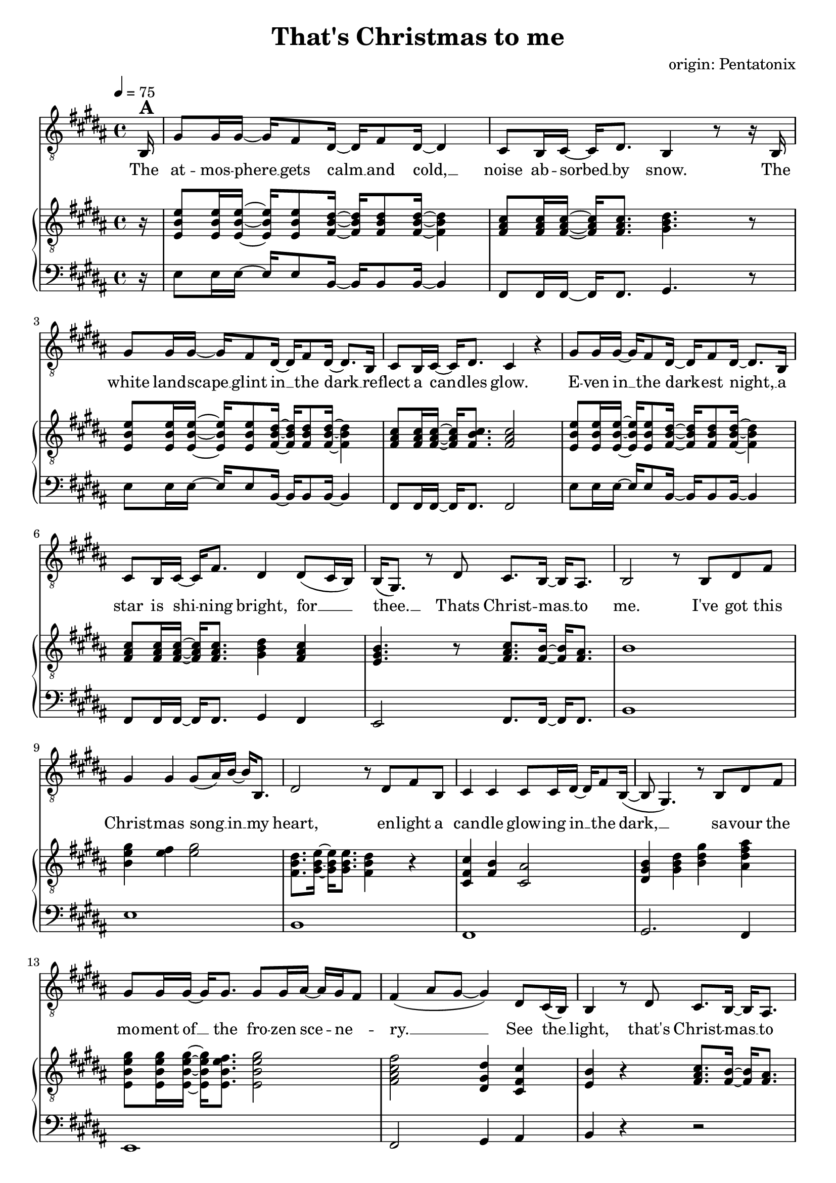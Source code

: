 \version "2.24.1"

\header{
  title = "That's Christmas to me"
  composer = "origin: Pentatonix"
  tagline = " "
}

global = {
  \key b \major
  \time 4/4
  \dynamicUp
  \set melismaBusyProperties = #'()
  \tempo 4 = 75
  \set Score.rehearsalMarkFormatter = #format-mark-box-numbers
}
\layout {indent = 0.0}

chordOne = \chordmode {
  \set noChordSymbol = " "
}

musicOne = \relative c {
  \clef "G_8"
  \partial16 b16^\markup{\bold \huge A} |
  gis'8 16 16 ~ 16 fis8 dis16 ~ 16 fis8 dis16 ~ 4 |
  cis8 b16 cis ~ 16 dis8. b4 r8 r16 b |
  gis'8 16 16 ~ 16 fis8 dis16 ~ 16 fis8 dis16 ~ 8. b16 |
  cis8 b16 cis16 ~ 16 dis8. cis4 r4 |
  gis'8 16 16 ~ 16 fis8 dis16 ~ 16 fis8 dis16 ~ 8. b16 |
  cis8 b16 cis ~ 16 fis8. dis4 dis8( cis16 b) |
  b16( gis8.) r8 dis'8 cis8. b16 ~ 16 ais8. |
  b2 r8 b dis fis |
  gis4 4 8( ais16) b ~ 16 b,8. |
  dis2 r8 dis fis b, |
  cis4 4 8 16 dis ~ 16 fis8 b,16( ~ |
  8 gis4.) r8 b dis fis |
  gis8 16 16 ~ 16 8. 8 16 ais ~ 16 gis fis8 |
  fis4( ais8 gis ~ 4) dis8 cis16( b) |
  b4 r8 dis8 cis8. b16 ~ 16 ais8. |
  b2 r2 |
  r2 r4 r8 r16 b16^\markup{\bold \huge B} |
  gis'8 16 16 ~ 16 fis8 dis16 ~ 16 fis8 dis16 ~ 4 |
  cis8 b16 cis ~ 16 dis8. b4 r8 r16 b |
  gis'8 16 16 ~ 16 fis8 dis16 ~ 16 fis8 dis16 ~ 8. b16 |
  cis8 b16 cis16 ~ 16 dis8. cis4 r8 b16 b |
  gis'8 gis16 16 ~ 16 fis8 dis16 ~ 16 fis8 dis16 ~ 8 b16 b |
  cis8 b16 cis ~ 16 fis8. dis4 dis8 cis16( b) |
  b16( gis8.) r8 dis'8 cis8. b16 ~ 16 ais8. |
  b2 r8 b dis fis |
  gis4 4 8( ais16) b ~ 16 b,8. |
  dis2 r8 dis fis b, |
  cis4 4 8 16 dis ~ 16 fis8. |
  b,8( gis4.) r8 b dis fis |
  gis8 16 16 ~ 16 8. 8 16 ais ~ 16 gis( fis8) |
  fis4( ais8 gis ~ 4) dis8 cis16( b) |
  b4 r8 dis8 cis8. b16 ~ 16 ais8. |
  b2 r8 b dis fis |
  gis4.( fis8 gis4 b |
  dis,2) r8 dis fis b, |
  cis4.( b8 cis4 fis) |
  b,2 r8 b dis fis |
  gis8 16 16 ~ 16 8. 8 16 ais ~ 16 gis( fis8) |
  fis4( ais8 gis ~ 4) dis8 cis16( b) |
  b4 r8 dis8 cis8. b16 ~ 16 cis8. |
  dis4( gis b) dis,8 cis16( b) |
  b16( gis8.) r8 dis'8 cis8. b16 ~ 16 ais8. |
  b2 r2 |
  r2 r4 r8 r16 b16^\markup{\bold \huge C} |
  gis'8 16 16 ~ 16 fis8 dis16 ~ 16 fis8 dis4 b16|
  cis8 b16 cis ~ 16 dis8. b4 r8 r16 b |
  gis'8 16 16 ~ 16 fis8 dis16 ~ 16 fis8 dis16 ~ 8. b16 |
  cis8 b16 cis16 ~ 16 fis8. ais8( b16 ais gis8) ais |
  b8 16 16 ~ 16 ais8 b16 ~ 16 fis8 b16 ~ 8 16 16 |
  ais8 gis16 ais ~ 16 cis8. b4 b8( ais8) |
  gis4 r8 b8 ais8. gis16 ~ 16 fis8. |
  dis4( gis b) dis8( cis16 b) |
  b16( gis8.) r16 gis dis'8 cis8. b16 ~ 16 ais8. |
  b2 r8 b, dis fis |
  gis4 4 8( ais16) b ~ 16 b,8. |
  dis2 r8 dis fis b |
  b4 ais4 fis8 16 ais ~ 8 b8 |
  b16( gis16 ~ 4.) r8 b, dis fis |
  gis8 16 16 ~ 16 8. 8 gis16 ais ~ 16 gis fis8 |
  fis4( ais8 gis ~ 4) dis8 (cis16 b) |
  b16( gis8.) r8 dis'8 cis8. b16 ~ 16 cis8. |
  dis4( gis b) dis,8( cis16 b) |
  b4 r16 gis dis'8 cis8. b16 ~ 16 ais8. |
  b2 r2 |
}

songlyric = \lyricmode {
The at -- mos -- phere __ _ gets calm __ _ and cold, __ _
noise ab -- sorbed __ _ by snow.
The white land -- scape __ _ glint in __ _ the dark __ _
re -- flect a can -- _ dles glow.
E -- ven in __ _ the dark -- _ est night, __ _
a star is shi -- _ ning bright,
for __ _ _ thee. __ _ Thats Christ -- mas __ _ to me.
% Refrain
I've got this Christ -- mas song __ _ in __ _ my heart,
en -- light a can -- dle glow -- ing in __ _ the dark, __ _ _
sa -- vour the mo -- ment of __ _ the fro -- zen sce -- _ ne -- _ ry. __ _ _ _
See the __ _ light, that's Christ -- mas __ _ to me.
% Vers 2
The air is filled __ _ with o -- _ dours of __ _ fi -- re and __ _ pas -- tries.
We're sha -- ring what __ _ is gi -- _ ven us, __ _ and sing -- ing me -- _ lo -- dies.
But the grea -- test pre -- _ sent we __ _ can give __ _ is our pre -- sence when __ _ we meet.
It's that __ _ time, __ _ that's Christ -- mas __ _ to me.
I've got this Christ -- mas song __ _ in __ _ my heart,
I see a can -- dle glow -- ing in __ _ the dark, __ _
I hear the voi -- ces sing -- _ ing, feel the har -- _ mo -- _ ny __ _ _ _
Hear the __ _ sound, that's Christ -- mas __ _ to me.
% Refrain (alternative)
du du du du __ _ _ _ _
du du du du __ _ _ _ du
Oh all the joy that fills __ _ our heart and makes __ _  us __ _ sing, __ _ _ _
that's the __ _ love that Christ -- mas __ _ can bring, __ _ _
by the __ _ Lord, __ _ that's Christ -- mas __ _ to me.
Through all the cha -- _ nges in __ _ our lives, tra -- di -- tions that __ _ may go,
new ge -- ne -- ra -- _ tions ta -- _ king part, __ _ and dad, I miss __ _ you so. __ _ _ _
The on -- ly thing __ _ I e -- _ ver seek __ _ is the joy of fa -- _ mi -- ly.
Oh __ _ why, that's Christ -- mas __ _ to me. __ _ _
Oh __ _ _ why, __ _ cause that's Christ -- mas __ _ to me.
% Refrain
I've got this Christ -- mas song __ _ in __ _ my heart
I see a star i -- lu -- mi -- nates __ _ the dark __ _ _
I'm dri -- ving home with all __ _ these hopes and me -- _ mo -- _ ries __ _ _ _
When  I'm __ _ free. __ _ that's Christ -- mas __ _ to me. __ _ _
My __ _ _ dear, Mer -- ry Christ -- mas __ _ this year.
}
pianoUp = \relative c' {
  \clef "G_8"
  \partial16 r16 |
  <e b e,>8 16 16 ~ 16 8 <dis b fis>16 ~ 16 8 16 ~ 4 |
  <cis ais fis>8 16 16 ~ 16 8. <dis b gis>4. r8 |
  <e b e,>8 16 16 ~ 16 8 <dis b fis>16 ~ 16 8 16 ~ 4 |
  <cis ais fis>8 16 16 ~ 16 <cis b fis>8. <cis ais fis>2 |
  <e b e,>8 16 16 ~ 16 8 <dis b fis>16 ~ 16 8 16 ~ 4 |
  <cis ais fis>8 16 16 ~ 16 8. <dis b gis>4 <cis ais fis> |
  <b gis e>4. r8 <cis ais fis>8. <b fis>16 ~ 16 <ais fis>8. |
  b1 |
  <gis' e b>4 <fis e>4 <gis e>2 |
  <dis b fis>8. <e b gis>16 ~ 16 8. <dis b fis>4 r |
  <cis fis, cis>4 <b fis>4 <ais cis,>2 |
  <b gis dis>4 <dis b gis> <gis dis b> <ais fis dis ais> |
  <gis e b e,>8 16 16 ~ 16 <fis e b e,>8. <gis e b e,>2 |
  <fis cis ais fis>2 <dis gis, dis>4 <cis fis, cis> |
  <b e,>4 r <cis ais fis>8. <b fis>16 ~ 16 <ais fis>8. |
  r8 fis16 b8 cis8. dis2 |
  r8 fis,16 b8 cis8 fis,16 dis'4. r16 fis |
  gis16 b, e gis16 ~ 16 fis16 b, dis16 ~ 16 b16 dis fis16 ~ 8 dis16 b |
  <cis ais>8 <b gis>16 <cis ais>16 ~ 16 <dis b>8. <b gis>8. cis16 dis cis dis e |
  <gis e>16 b, e <gis e>16 ~ 16 <fis dis>16 b, <dis b>16 ~ 16 b16 dis <fis dis>16 ~ 8. <gis b,>16 |
  <ais fis cis ais>8 <gis fis b, gis>16 <ais fis cis ais> ~ 16 <b fis dis b>8. <ais fis cis ais>4. fis16 16 |
  <gis e>16 b, e <gis e> ~ 16 <ais e>8  <b dis,>16 ~ 16 <fis b,>8 <b dis,>16 ~ 8 <fis b,>16 <fis dis> |
  <ais fis>8 <gis fis>16  <ais fis>16 ~ 16 <b fis cis>8. <gis dis b>4 <fis cis ais> |
  <e b e,> r4 <cis ais fis>8. <b fis>16 ~ 16 <ais fis>8. |
  b4 cis dis2 |
  %gis8 b,16 e8 fis gis16 ~ 2 |
  %r8 gis,16 b8 cis dis16 ~ 2 |
  %r8 e16 fis8 gis b16 ~ 2 |
  %r8 fis16 cis8 dis e16 ~ 2 |

  <b gis e>4. r8 <cis ais fis>8. <b fis>16 ~ 16 <ais fis>8. |
  <dis b>8. <e b>16 ~ 16 8. <dis b>4 r |
  <cis ais fis>2 <e cis ais>8. <dis ais>16 ~ 16 ais8. |
  <b gis dis>4 <dis b gis> <gis dis b> <fis dis ais> |
  <gis e b>8. 16 ~ 16 <fis e b>8. <gis e b>8. <e b>16 ~ 16 <fis b,>8. |
  <fis cis ais>4 <ais fis cis>4 <gis dis gis,>2 |
  <b, e,>4 r <cis ais fis>8. <b fis>16 ~ 16 <ais fis>8. |
  r8 fis16 b8 cis8. dis2 |
  gis8 b,16 e8 fis8. gis2 |
  dis8 fis,16 b8 cis8. dis2 |
  cis8 fis,16 ais8 b8. cis2 |
  b8 dis,16 gis8 ais8. b2 |
  <gis' e b e,>8 16 16 ~ 16 <fis e b e,>8. <gis e b e,>2 |
  <fis cis ais fis>2 <dis gis, dis>4 <cis fis, cis> |
  <b e, b>4 r <cis ais fis>8. <b fis>16 ~ 16 <ais fis>8. |
  <b gis dis>4 <dis b gis> <gis dis b>2 |
  <b, e, b>4 r <cis ais fis>8. <b fis>16 ~ 16 <ais fis>8. |
  r8 fis16 b8 cis8 fis,16 dis'2 |
  r8 fis,16 b8 cis8. dis2 |

  <gis e b>2 <fis dis b fis>2 |
  <cis ais fis>8. b8 cis8. <dis b gis>2 |
  <gis e b>2 <fis dis b fis>2 |
  <cis ais fis>4 r <cis ais fis>4. r8 |
  <e b e,>8 16 16 ~ 16 8 <dis b fis>16 ~ 16 8 16 ~ 4 |
  <cis ais fis>8 16 16 ~ 16 8. <dis b gis>4 <cis ais fis> |
  <b gis e>4. r8 <cis ais fis>8. <b fis>16 ~ 16 <ais fis>8. |
  <b gis dis>4 <dis b gis> <gis dis b>2 |
  <b, e, b>2 <cis ais fis>8. <b fis>16 ~ 16 <ais fis>8. |
  b4 cis dis4 r |
  <gis e b>4 <fis e>4 <gis e>2 |
  <dis b fis>8. <e b gis>16 ~ 16 8. <dis b fis>4 r |
  <cis fis, cis>4 <b fis>4 <ais cis,>2 |
  <gis dis>4 <b gis dis> <dis b gis> <gis dis b> |
  <gis e b e,>8 16 16 ~ 16 <fis e b e,>8. <gis e b e,>2 |
  <fis cis ais fis>2 <dis gis, dis>4 <cis fis, cis> |
  <b e,>4 r <cis ais fis>8. <b fis>16 ~ 16 <cis ais fis>8. |
  <b gis dis>4 <dis b gis> <gis dis b>2
}

pianoDown = \relative c {
  \clef bass
  \partial16 r16 |
  e8 16 16 ~ 16 8 b16 ~ 16 8 16 ~ 4 |
  fis8 16 16 ~ 16 8. gis4. r8 |
  e'8 16 16 ~ 16 8 b16 ~ 16 8 16 ~ 4 |
  fis8 16 16 ~ 16 8. 2 |
  e'8 16 16 ~ 16 8 b16 ~ 16 8 16 ~ 4 |
  fis8 16 16 ~ 16 8. gis4 fis |
  e2 fis8. 16 ~ 16 8. |
  b1 |
  e1 |
  b |
  fis |
  gis2. fis4 |
  e1 |
  fis2 gis4 ais |
  b4 r r2 |
  b1 |
  b1 |
  e2 b |
  fis gis |
  e' b |
  fis1 |
  e'2 b |
  fis gis4 fis |
  e2 fis8. 16 ~ 16 ais8. |
  b1 |
  e2 fis |
  b,2. r4 |
  fis1 |
  gis2. fis4 |
  e2 e |
  fis2 gis4 fis |
  e2 fis8. 16 ~ 16 8. |
  b1 |
  e |
  b |
  fis |
  gis4 ais b2 |
  e,2 e |
  fis gis4 fis |
  e2 fis |
  gis4 ais b fis |
  e2 fis8. 16 ~ 16 8. |
  b1 |
  b1 |
  e2 b |
  fis gis |
  e' b |
  r fis |
  e8 16 16 ~ 16 8 b'16 ~ 16 8 16 ~ 4 |
  fis8 16 16 ~ 16 8. gis4 fis |
  e2 fis8. 16 ~ 16 8. |
  gis2. fis4 |
  e2 fis8. 16 ~ 16 8. |
  b1 |
  e,4 4 2 |
  b'8. 16 ~ 16 8. 2 |
  fis4 4 2 |
  gis2. fis4 |
  e2 gis |
  fis gis4 ais |
  gis2 fis |
  gis4 fis f2 |
  %e2 fis |
  %b1 |
}


songText = \lyricmode {
The atmosphere gets cold and calm,
noise absorbed by snow.
The white landscape glint in the dark
reflect a candles glow.
And even in the darkest night, a star is shining bright,
for thee, that's Christmas to me.

I've got this Christmas song in my heart,
enlight a candle glowing in the dark,
savour the moment of the frozen scenery,
see the light, that's Christmas to me.

The air is filled with odours of fire and pastry.
We're sharing what is given us and singing melodies.
But the greatest present we can give is our presence when we meet.
It's the time, that's Christmas to me.

I've got this Christmas song in my heart,
I see a candle glowing in the dark.
I hear the voices singing, feel the harmony
hear the sound, that's Christmas to me.

du du du du
Oh all the joy that fills our heart and makes us sing
that's the love that Christmas can bring
by the Lord, that's Christmas to me.

Through all the changes in our lives, traditions that may go,
new generations taking part, oh dad, I miss you so
The only thing I ever seek is the joy of family.
Oh why, cause that's Christmas to me.
Oh why, cause that's Christmas to me.

I've got this Christmas song in my heart,
I see a star iluminates the dark.
I'm driving home with all these hopes and memories
Oh why, cause thats Christmas to me.
My dear, Merry Christmas this year.
}


\score {
  <<
    %\new ChordNames {\set chordChanges = ##t \chordOne}
    \new Voice = "one" { \global \musicOne }
    \new Lyrics \lyricsto one \songlyric
    \new PianoStaff <<
      \new Staff = "up" { \global \pianoUp }
      \new Staff = "down" { \global \pianoDown }
    >>
  >>
  \layout {
    #(layout-set-staff-size 19)
  }
  \midi{}
}

